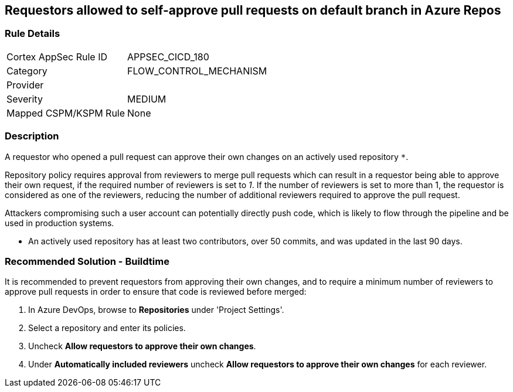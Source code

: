 == Requestors allowed to self-approve pull requests on default branch in Azure Repos

=== Rule Details

[cols="1,3"]
|===
|Cortex AppSec Rule ID |APPSEC_CICD_180
|Category |FLOW_CONTROL_MECHANISM
|Provider |
|Severity |MEDIUM
|Mapped CSPM/KSPM Rule |None
|===


=== Description


A requestor who opened a pull request can approve their own changes on an actively used repository `*`. 


Repository policy requires approval from reviewers to merge pull requests which can result in a requestor being able to approve their own request, if the required number of reviewers is set to _1_. If the number of reviewers is set to more than 1, the requestor is considered as one of the reviewers, reducing the number of additional reviewers required to approve the pull request.

Attackers compromising such a user account can potentially directly push code, which is likely to flow through the pipeline and be used in production systems.

* An actively used repository has at least two contributors, over 50 commits, and was updated in the last 90 days.

=== Recommended Solution - Buildtime

It is recommended to prevent requestors from approving their own changes, and to require a minimum number of reviewers to approve pull requests in order to ensure that code is reviewed before merged:


. In Azure DevOps, browse to *Repositories* under 'Project Settings'.
. Select a repository and enter its policies.
. Uncheck *Allow requestors to approve their own changes*.
. Under *Automatically included reviewers* uncheck *Allow requestors to approve their own changes* for each reviewer.
